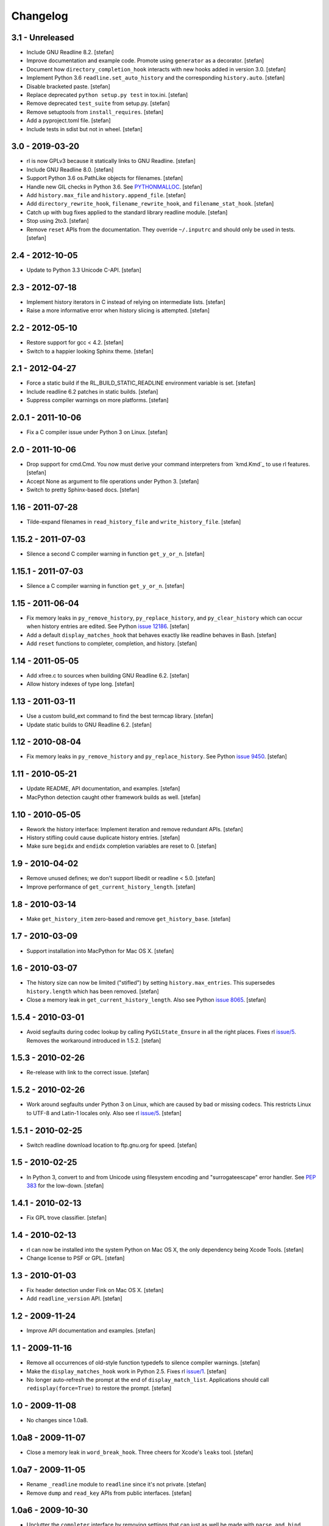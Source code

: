 Changelog
=========

3.1 - Unreleased
----------------

- Include GNU Readline 8.2.
  [stefan]

- Improve documentation and example code. Promote using ``generator`` as a
  decorator.
  [stefan]

- Document how ``directory_completion_hook`` interacts with new hooks added
  in version 3.0.
  [stefan]

- Implement Python 3.6 ``readline.set_auto_history`` and the corresponding
  ``history.auto``.
  [stefan]

- Disable bracketed paste.
  [stefan]

- Replace deprecated ``python setup.py test`` in tox.ini.
  [stefan]

- Remove deprecated ``test_suite`` from setup.py.
  [stefan]

- Remove setuptools from ``install_requires``.
  [stefan]

- Add a pyproject.toml file.
  [stefan]

- Include tests in sdist but not in wheel.
  [stefan]


3.0 - 2019-03-20
----------------

- rl is now GPLv3 because it statically links to GNU Readline.
  [stefan]

- Include GNU Readline 8.0.
  [stefan]

- Support Python 3.6 os.PathLike objects for filenames.
  [stefan]

- Handle new GIL checks in Python 3.6. See `PYTHONMALLOC`_.
  [stefan]

- Add ``history.max_file`` and ``history.append_file``.
  [stefan]

- Add ``directory_rewrite_hook``, ``filename_rewrite_hook``, and
  ``filename_stat_hook``.
  [stefan]

- Catch up with bug fixes applied to the standard library readline module.
  [stefan]

- Stop using 2to3.
  [stefan]

- Remove ``reset`` APIs from the documentation. They override
  ``~/.inputrc`` and should only be used in tests.
  [stefan]

.. _`PYTHONMALLOC`: https://docs.python.org/3/whatsnew/3.6.html


2.4 - 2012-10-05
----------------

- Update to Python 3.3 Unicode C-API.
  [stefan]


2.3 - 2012-07-18
----------------

- Implement history iterators in C instead of relying on
  intermediate lists.
  [stefan]

- Raise a more informative error when history slicing is attempted.
  [stefan]


2.2 - 2012-05-10
----------------

- Restore support for gcc < 4.2.
  [stefan]

- Switch to a happier looking Sphinx theme.
  [stefan]


2.1 - 2012-04-27
----------------

- Force a static build if the RL_BUILD_STATIC_READLINE environment
  variable is set.
  [stefan]

- Include readline 6.2 patches in static builds.
  [stefan]

- Suppress compiler warnings on more platforms.
  [stefan]


2.0.1 - 2011-10-06
------------------

- Fix a C compiler issue under Python 3 on Linux.
  [stefan]


2.0 - 2011-10-06
----------------

- Drop support for cmd.Cmd. You now must derive your command
  interpreters from `kmd.Kmd`_ to use rl features.
  [stefan]

- Accept None as argument to file operations under Python 3.
  [stefan]

- Switch to pretty Sphinx-based docs.
  [stefan]


1.16 - 2011-07-28
-----------------

- Tilde-expand filenames in ``read_history_file`` and ``write_history_file``.
  [stefan]


1.15.2 - 2011-07-03
-------------------

- Silence a second C compiler warning in function ``get_y_or_n``.
  [stefan]


1.15.1 - 2011-07-03
-------------------

- Silence a C compiler warning in function ``get_y_or_n``.
  [stefan]


1.15 - 2011-06-04
-----------------

- Fix memory leaks in ``py_remove_history``, ``py_replace_history``, and
  ``py_clear_history`` which can occur when history entries are edited.
  See Python `issue 12186`_.
  [stefan]

- Add a default ``display_matches_hook`` that behaves exactly like readline
  behaves in Bash.
  [stefan]

- Add ``reset`` functions to completer, completion, and history.
  [stefan]

.. _`issue 12186`: https://bugs.python.org/issue12186


1.14 - 2011-05-05
-----------------

- Add xfree.c to sources when building GNU Readline 6.2.
  [stefan]

- Allow history indexes of type long.
  [stefan]


1.13 - 2011-03-11
-----------------

- Use a custom build_ext command to find the best termcap library.
  [stefan]

- Update static builds to GNU Readline 6.2.
  [stefan]


1.12 - 2010-08-04
-----------------

- Fix memory leaks in ``py_remove_history`` and ``py_replace_history``.
  See Python `issue 9450`_.
  [stefan]

.. _`issue 9450`: https://bugs.python.org/issue9450


1.11 - 2010-05-21
-----------------

- Update README, API documentation, and examples.
  [stefan]

- MacPython detection caught other framework builds as well.
  [stefan]


1.10 - 2010-05-05
-----------------

- Rework the history interface: Implement iteration and remove redundant APIs.
  [stefan]

- History stifling could cause duplicate history entries.
  [stefan]

- Make sure ``begidx`` and ``endidx`` completion variables are reset to 0.
  [stefan]


1.9 - 2010-04-02
----------------

- Remove unused defines; we don't support libedit or readline < 5.0.
  [stefan]

- Improve performance of ``get_current_history_length``.
  [stefan]


1.8 - 2010-03-14
----------------

- Make ``get_history_item`` zero-based and remove ``get_history_base``.
  [stefan]


1.7 - 2010-03-09
----------------

- Support installation into MacPython for Mac OS X.
  [stefan]


1.6 - 2010-03-07
----------------

- The history size can now be limited ("stifled") by setting
  ``history.max_entries``. This supersedes ``history.length`` which has been
  removed.
  [stefan]

- Close a memory leak in ``get_current_history_length``. Also see Python
  `issue 8065`_.
  [stefan]

.. _`issue 8065`: https://bugs.python.org/issue8065


1.5.4 - 2010-03-01
------------------

- Avoid segfaults during codec lookup by calling ``PyGILState_Ensure`` in all
  the right places. Fixes rl `issue/5`_. Removes the workaround introduced in
  1.5.2.
  [stefan]


1.5.3 - 2010-02-26
------------------

- Re-release with link to the correct issue.
  [stefan]


1.5.2 - 2010-02-26
------------------

- Work around segfaults under Python 3 on Linux, which are caused by bad or
  missing codecs. This restricts Linux to UTF-8 and Latin-1 locales only.
  Also see rl `issue/5`_.
  [stefan]

.. _`issue/5`: https://github.com/stefanholek/rl/issues#issue/5


1.5.1 - 2010-02-25
------------------

- Switch readline download location to ftp.gnu.org for speed.
  [stefan]


1.5 - 2010-02-25
----------------

- In Python 3, convert to and from Unicode using filesystem encoding
  and "surrogateescape" error handler. See `PEP 383`_ for the low-down.
  [stefan]

.. _`PEP 383`: https://www.python.org/dev/peps/pep-0383/


1.4.1 - 2010-02-13
------------------

- Fix GPL trove classifier.
  [stefan]


1.4 - 2010-02-13
----------------

- rl can now be installed into the system Python on Mac OS X, the only
  dependency being Xcode Tools.
  [stefan]

- Change license to PSF or GPL.
  [stefan]


1.3 - 2010-01-03
----------------

- Fix header detection under Fink on Mac OS X.
  [stefan]

- Add ``readline_version`` API.
  [stefan]


1.2 - 2009-11-24
----------------

- Improve API documentation and examples.
  [stefan]


1.1 - 2009-11-16
----------------

- Remove all occurrences of old-style function typedefs to silence
  compiler warnings.
  [stefan]

- Make the ``display_matches_hook`` work in Python 2.5. Fixes rl `issue/1`_.
  [stefan]

- No longer auto-refresh the prompt at the end of ``display_match_list``.
  Applications should call ``redisplay(force=True)`` to restore the prompt.
  [stefan]

.. _`issue/1`: https://github.com/stefanholek/rl/issues#issue/1


1.0 - 2009-11-08
----------------

- No changes since 1.0a8.


1.0a8 - 2009-11-07
------------------

- Close a memory leak in ``word_break_hook``. Three cheers for Xcode's
  ``leaks`` tool.
  [stefan]


1.0a7 - 2009-11-05
------------------

- Rename ``_readline`` module to ``readline`` since it's not private.
  [stefan]

- Remove ``dump`` and ``read_key`` APIs from public interfaces.
  [stefan]


1.0a6 - 2009-10-30
------------------

- Unclutter the ``completer`` interface by removing settings that can
  just as well be made with ``parse_and_bind``.
  [stefan]

- Fix a memory leak in ``username_completion_function`` and
  ``filename_completion_function``.
  [stefan]

- Add a custom epydoc stylesheet to make its reST rendering more pleasant.
  [stefan]


1.0a5 - 2009-10-29
------------------

- Make all ``completion`` properties writable. While not useful in
  production, this allows us to write better tests.
  [stefan]

- Improve API documentation and add a call graph for the completion
  process. This goes a long way in explaining how readline completion
  works.
  [stefan]


1.0a4 - 2009-10-27
------------------

- Implement the ``generator`` factory using an iterator instead of a list.
  [stefan]

- Remove ``find_completion_word`` so people don't get ideas.
  [stefan]

- Don't list distribute as dependency, setuptools will do the
  right thing.
  [stefan]


1.0a3 - 2009-10-22
------------------

- Add ``__slots__`` to interface objects to make them immutable.
  [stefan]

- Support Python 2.5, 2.6, and 3.1 (thanks to distribute).
  [stefan]

- Approach something like test coverage.
  [stefan]


1.0a2 - 2009-10-08
------------------

- Make the ``generator`` factory work for all types of callables.
  [stefan]

- Improve examples.
  [stefan]


1.0a1 - 2009-10-04
------------------

- Initial release.
